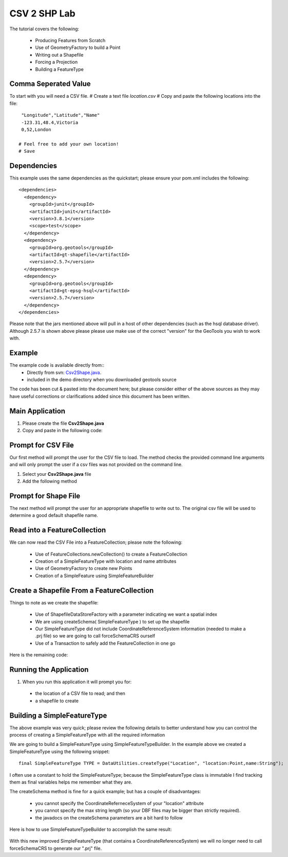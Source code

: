 .. _csv2shp:

CSV 2 SHP Lab
=============

The tutorial covers the following:

 * Producing Features from Scratch
 * Use of GeometryFactory to build a Point
 * Writing out a Shapefile
 * Forcing a Projection
 * Building a FeatureType

Comma Seperated Value
---------------------
To start with you will need a CSV file.
# Create a text file *location.csv*
# Copy and paste the following locations into the file::

  "Longitude","Latitude","Name"
  -123.31,48.4,Victoria
  0,52,London
  
 # Feel free to add your own location!
 # Save

Dependencies
------------

This example uses the same dependencies as the quickstart; please ensure your pom.xml includes the following::

  <dependencies>
    <dependency>
      <groupId>junit</groupId>
      <artifactId>junit</artifactId>
      <version>3.8.1</version>
      <scope>test</scope>
    </dependency>
    <dependency>
      <groupId>org.geotools</groupId>
      <artifactId>gt-shapefile</artifactId>
      <version>2.5.7</version>
    </dependency>
    <dependency>
      <groupId>org.geotools</groupId>
      <artifactId>gt-epsg-hsql</artifactId>
      <version>2.5.7</version>
    </dependency>
  </dependencies>

Please note that the jars mentioned above will pull in a host of other dependencies (such as the hsql database driver).
Although 2.5.7 is shown above please please use make use of the correct "version" for the GeoTools you
wish to work with.

Example
-------

The example code is available directly from::
 * Directly from svn: Csv2Shape.java_.
 * included in the demo directory when you downloaded geotools source

.. _Csv2Shape.java:  http://svn.geotools.org/trunk/demo/example/src/main/java/org/geotools/demo/Csv2Shape.java

The code has been cut & pasted into the document here; but please consider either of the above sources as
they may have useful corrections or clarifications added since this document has been written.

Main Application
----------------
1. Please create the file **Csv2Shape.java**
2. Copy and paste in the following code:

   .. literalinclude:: ../../../../../demo/example/src/main/java/org/geotools/demo/Csv2Shape.java
      :language: java
      :lines: 1-64,123-125,231
   
Prompt for CSV File
-------------------

Our first method will prompt the user for the CSV file to load. The method checks
the provided command line arguments and will only prompt the user if a csv files
was not provided on the command line.

1. Select your **Csv2Shape.java** file
2. Add the following method

   .. literalinclude:: ../../../../../demo/example/src/main/java/org/geotools/demo/Csv2Shape.java
      :language: java
      :start-after: // start getNewShapeFile
      :end-before: // end getNewShapeFile

Prompt for Shape File
---------------------

The next method will prompt the user for an appropriate shapefile to write
out to. The original csv file will be used to determine a good default
shapefile name.

   .. literalinclude:: ../../../../../demo/example/src/main/java/org/geotools/demo/Csv2Shape.java
      :language: java
      :start-after: // start getCSVFile
      :end-before: // end getCSVFile

Read into a FeatureCollection
-----------------------------
We can now read the CSV File into a FeatureCollection; please note the following:

 * Use of FeatureCollections.newCollection() to create a FeatureCollection
 * Creation of a SimpleFeatureType with location and name attributes
 * Use of GeometryFactory to create new Points
 * Creation of a SimpleFeature using SimpleFeatureBuilder

   .. literalinclude:: ../../../../../demo/example/src/main/java/org/geotools/demo/Csv2Shape.java
      :language: java
      :start-after: // read csv file into feature collection
      :end-before: // create shapefile from feature collection

Create a Shapefile From a FeatureCollection
-------------------------------------------

Things to note as we create the shapefile:

 * Use of ShapefileDataStoreFactory with a parameter indicating we want a spatial index
 * We are using createSchema( SimpleFeatureType ) to set up the shapefile
 * Our SimpleFeatureType did not include CoordinateReferenceSystem information (needed to make a .prj file) so we are going to call forceSchemaCRS ourself
 * Use of a Transaction to safely add the FeatureCollection in one go

Here is the remaining code:

   .. literalinclude:: ../../../../../demo/example/src/main/java/org/geotools/demo/Csv2Shape.java
      :language: java
      :start-after: // create shapefile from feature collection
      :end-before: // we are actually exiting because we will use a Swing JFileChooser

Running the Application
-----------------------

1. When you run this application it will prompt you for:

 * the location of a CSV file to read; and then
 * a shapefile to create

Building a SimpleFeatureType
----------------------------

The above example was very quick; please review the following details to better understand how you can control the process of creating a SimpleFeatureType with all the required information

We are going to build a SimpleFeatureType using SimpleFeatureTypeBuilder. In the example above we created a SimpleFeatureType using the following snippet::

    final SimpleFeatureType TYPE = DataUtilities.createType("Location", "location:Point,name:String");

I often use a constant to hold the SimpleFeatureType; because the SimpleFeatureType class is immutable I find tracking them as final variables helps me remember what they are.

The createSchema method is fine for a quick example; but has a couple of disadvantages:

 * you cannot specify the CoordinateReferneceSystem of your "location" attribute
 * you cannot specify the max string length (so your DBF files may be bigger than strictly required).
 * the javadocs on the createSchema parameters are a bit hard to follow

Here is how to use SimpleFeatureTypeBuilder to accomplish the same result:

   .. literalinclude:: ../../../../../demo/example/src/main/java/org/geotools/demo/Csv2Shape.java
      :language: java
      :start-after: // start createFeatureType
      :end-before: // end createFeatureType


With this new improved SimpleFeatureType (that contains a CoordinateReferenceSystem) we will no longer need to call forceSchemaCRS to generate our ".prj" file.

